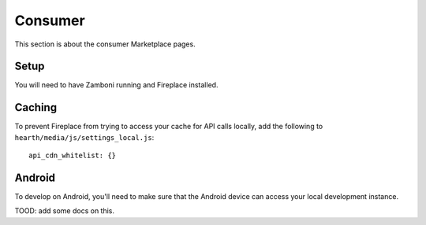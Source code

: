 Consumer
========

This section is about the consumer Marketplace pages.

Setup
-----

You will need to have Zamboni running and Fireplace installed.

Caching
-------

To prevent Fireplace from trying to access your cache for API calls locally,
add the following to ``hearth/media/js/settings_local.js``::

    api_cdn_whitelist: {}

Android
-------

To develop on Android, you'll need to make sure that the Android device can
access your local development instance.

TOOD: add some docs on this.
